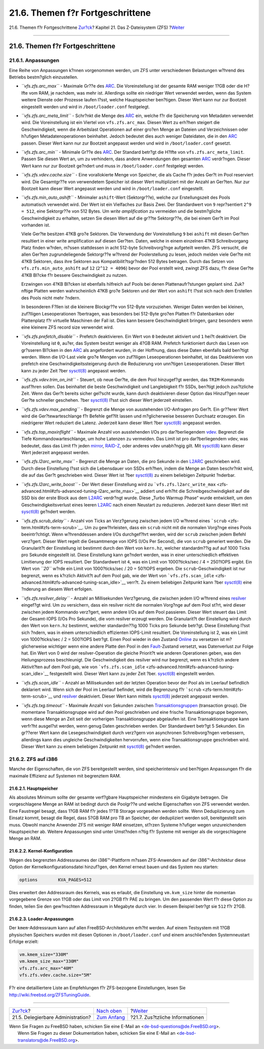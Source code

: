 =================================
21.6. Themen f?r Fortgeschrittene
=================================

.. raw:: html

   <div class="navheader">

21.6. Themen f?r Fortgeschrittene
`Zur?ck <zfs-zfs-allow.html>`__?
Kapitel 21. Das Z-Dateisystem (ZFS)
?\ `Weiter <zfs-links.html>`__

--------------

.. raw:: html

   </div>

.. raw:: html

   <div class="sect1">

.. raw:: html

   <div class="titlepage" xmlns="">

.. raw:: html

   <div>

.. raw:: html

   <div>

21.6. Themen f?r Fortgeschrittene
---------------------------------

.. raw:: html

   </div>

.. raw:: html

   </div>

.. raw:: html

   </div>

.. raw:: html

   <div class="sect2">

.. raw:: html

   <div class="titlepage" xmlns="">

.. raw:: html

   <div>

.. raw:: html

   <div>

21.6.1. Anpassungen
~~~~~~~~~~~~~~~~~~~

.. raw:: html

   </div>

.. raw:: html

   </div>

.. raw:: html

   </div>

Eine Reihe von Anpassungen k?nnen vorgenommen werden, um ZFS unter
verschiedenen Belastungen w?hrend des Betriebs bestm?glich einzustellen.

.. raw:: html

   <div class="itemizedlist">

-  *``vfs.zfs.arc_max``* - Maximale Gr??e des
   `ARC <zfs-term.html#zfs-term-arc>`__. Die Voreinstellung ist der
   gesamte RAM weniger 1?GB oder die H?lfte vom RAM, je nachdem, was
   mehr ist. Allerdings sollte ein niedriger Wert verwendet werden, wenn
   das System weitere Dienste oder Prozesse laufen l?sst, welche
   Hauptspeicher ben?tigen. Dieser Wert kann nur zur Bootzeit
   eingestellt werden und wird in ``/boot/loader.conf`` festgelegt.

-  *``vfs.zfs.arc_meta_limit``* - Schr?nkt die Menge des
   `ARC <zfs-term.html#zfs-term-arc>`__ ein, welche f?r die Speicherung
   von Metadaten verwendet wird. Die Voreinstellung ist ein Viertel von
   ``vfs.zfs.arc_max``. Diesen Wert zu erh?hen steigert die
   Geschwindigkeit, wenn die Arbeitslast Operationen auf einer gro?en
   Menge an Dateien und Verzeichnissen oder h?ufigen
   Metadatenoperationen beinhaltet. Jedoch bedeutet dies auch weniger
   Dateidaten, die in den `ARC <zfs-term.html#zfs-term-arc>`__ passen.
   Dieser Wert kann nur zur Bootzeit angepasst werden und wird in
   ``/boot/loader.conf`` gesetzt.

-  *``vfs.zfs.arc_min``* - Minimale Gr??e des
   `ARC <zfs-term.html#zfs-term-arc>`__. Der Standard betr?gt die H?lfte
   von ``vfs.zfs.arc_meta_limit``. Passen Sie diesen Wert an, um zu
   verhindern, dass andere Anwendungen den gesamten
   `ARC <zfs-term.html#zfs-term-arc>`__ verdr?ngen. Dieser Wert kann nur
   zur Bootzeit ge?ndert und muss in ``/boot/loader.conf`` festgelegt
   werden.

-  *``vfs.zfs.vdev.cache.size``* - Eine vorallokierte Menge von
   Speicher, die als Cache f?r jedes Ger?t im Pool reserviert wird. Die
   Gesamtgr??e von verwendetem Speicher ist dieser Wert multipliziert
   mit der Anzahl an Ger?ten. Nur zur Bootzeit kann dieser Wert
   angepasst werden und wird in ``/boot/loader.conf`` eingestellt.

-  *``vfs.zfs.min_auto_ashift``* - Minimaler ``ashift``-Wert
   (Sektorgr??e), welche zur Erstellungszeit des Pools automatisch
   verwendet wird. Der Wert ist ein Vielfaches zur Basis Zwei. Der
   Standardwert von ``9`` repr?sentiert ``2^9 = 512``, eine Sektorgr??e
   von 512 Bytes. Um *write amplification* zu vermeiden und die
   bestm?gliche Geschwindigkeit zu erhalten, setzen Sie diesen Wert auf
   die gr??te Sektorgr??e, die bei einem Ger?t im Pool vorhanden ist.

   Viele Ger?te besitzen 4?KB gro?e Sektoren. Die Verwendung der
   Voreinstellung ``9`` bei ``ashift`` mit diesen Ger?ten resultiert in
   einer write amplification auf diesen Ger?ten. Daten, welche in einem
   einzelnen 4?KB Schreibvorgang Platz finden w?rden, m?ssen stattdessen
   in acht 512-byte Schreibvorg?nge aufgeteilt werden. ZFS versucht, die
   allen Ger?ten zugrundeliegende Sektorgr??e w?hrend der Poolerstellung
   zu lesen, jedoch melden viele Ger?te mit 4?KB Sektoren, dass ihre
   Sektoren aus Kompatibilit?tsgr?nden 512 Bytes betragen. Durch das
   Setzen von ``vfs.zfs.min_auto_ashift`` auf ``12`` (``2^12 = 4096``)
   bevor der Pool erstellt wird, zwingt ZFS dazu, f?r diese Ger?te 4?KB
   Bl?cke f?r bessere Geschwindigkeit zu nutzen.

   Erzwingen von 4?KB Bl?cken ist ebenfalls hilfreich auf Pools bei
   denen Plattenaufr?stungen geplant sind. Zuk?nftige Platten werden
   wahrscheinlich 4?KB gro?e Sektoren und der Wert von ``ashift`` l?sst
   sich nach dem Erstellen des Pools nicht mehr ?ndern.

   In besonderen F?llen ist die kleinere Blockgr??e von 512-Byte
   vorzuziehen. Weniger Daten werden bei kleinen, zuf?lligen
   Leseoperationen ?bertragen, was besonders bei 512-Byte gro?en Platten
   f?r Datenbanken oder Plattenplatz f?r virtuelle Maschinen der Fall
   ist. Dies kann bessere Geschwindigkeit bringen, ganz besonders wenn
   eine kleinere ZFS record size verwendet wird.

-  *``vfs.zfs.prefetch_disable``* - Prefetch deaktivieren. Ein Wert von
   ``0`` bedeutet aktiviert und ``1`` hei?t deaktiviert. Die
   Voreinstellung ist ``0``, au?er, das System besitzt weniger als 4?GB
   RAM. Prefetch funktioniert durch das Lesen von gr?sseren Bl?cken in
   den `ARC <zfs-term.html#zfs-term-arc>`__ als angefordert wurden, in
   der Hoffnung, dass diese Daten ebenfalls bald ben?tigt werden. Wenn
   die I/O-Last viele gro?e Mengen von zuf?lligen Leseoperationen
   beinhaltet, ist das Deaktivieren von prefetch eine
   Geschwindigkeitssteigerung durch die Reduzierung von unn?tigen
   Leseoperationen. Dieser Wert kann zu jeder Zeit ?ber
   `sysctl(8) <http://www.FreeBSD.org/cgi/man.cgi?query=sysctl&sektion=8>`__
   angepasst werden.

-  *``vfs.zfs.vdev.trim_on_init``* - Steuert, ob neue Ger?te, die dem
   Pool hinzugef?gt werden, das ``TRIM``-Kommando ausf?hren sollen. Das
   beinhaltet die beste Geschwindigkeit und Langlebigkeit f?r SSDs,
   ben?tigt jedoch zus?tzliche Zeit. Wenn das Ger?t bereits sicher
   gel?scht wurde, kann durch deaktivieren dieser Option das Hinzuf?gen
   neuer Ger?te schneller geschehen. ?ber
   `sysctl(8) <http://www.FreeBSD.org/cgi/man.cgi?query=sysctl&sektion=8>`__
   l?sst sich dieser Wert jederzeit einstellen.

-  *``vfs.zfs.vdev.max_pending``* - Begrenzt die Menge von ausstehenden
   I/O-Anfragen pro Ger?t. Ein gr??erer Wert wird die
   Ger?tewarteschlange f?r Befehle gef?llt lassen und m?glicherweise
   besseren Durchsatz erzeugen. Ein niedrigerer Wert reduziert die
   Latenz. Jederzeit kann dieser Wert ?ber
   `sysctl(8) <http://www.FreeBSD.org/cgi/man.cgi?query=sysctl&sektion=8>`__
   angepasst werden.

-  *``vfs.zfs.top_maxinflight``* - Maximale Anzahl von ausstehenden I/Os
   pro dar?berliegendem `vdev <zfs-term.html#zfs-term-vdev>`__. Begrenzt
   die Tiefe Kommandowarteschlange, um hohe Latenzen zu vermeiden. Das
   Limit ist pro dar?berliegendem vdev, was bedeutet, dass das Limit f?r
   jeden `mirror <zfs-term.html#zfs-term-vdev-mirror>`__,
   `RAID-Z <zfs-term.html#zfs-term-vdev-raidz>`__, oder anderes vdev
   unabh?ngig gilt. Mit
   `sysctl(8) <http://www.FreeBSD.org/cgi/man.cgi?query=sysctl&sektion=8>`__
   kann dieser Wert jederzeit angepasst werden.

-  *``vfs.zfs.l2arc_write_max``* - Begrenzt die Menge an Daten, die pro
   Sekunde in den `L2ARC <zfs-term.html#zfs-term-l2arc>`__ geschrieben
   wird. Durch diese Einstellung l?sst sich die Lebensdauer von SSDs
   erh?hen, indem die Menge an Daten beschr?nkt wird, die auf das Ger?t
   geschrieben wird. Dieser Wert ist ?ber
   `sysctl(8) <http://www.FreeBSD.org/cgi/man.cgi?query=sysctl&sektion=8>`__
   zu einem beliebigen Zeitpunkt ?nderbar.

-  *``vfs.zfs.l2arc_write_boost``* - Der Wert dieser Einstellung wird zu
   ```vfs.zfs.l2arc_write_max`` <zfs-advanced.html#zfs-advanced-tuning-l2arc_write_max>`__
   addiert und erh?ht die Schreibgeschwindigkeit auf die SSD bis der
   erste Block aus dem `L2ARC <zfs-term.html#zfs-term-l2arc>`__
   verdr?ngt wurde. Diese „Turbo Warmup Phase“ wurde entwickelt, um den
   Geschwindigkeitsverlust eines leeren
   `L2ARC <zfs-term.html#zfs-term-l2arc>`__ nach einem Neustart zu
   reduzieren. Jederzeit kann dieser Wert mit
   `sysctl(8) <http://www.FreeBSD.org/cgi/man.cgi?query=sysctl&sektion=8>`__
   ge?ndert werden.

-  *``vfs.zfs.scrub_delay``* - Anzahl von Ticks an Verz?gerung zwischen
   jedem I/O w?hrend eines ```scrub`` <zfs-term.html#zfs-term-scrub>`__.
   Um zu gew?hrleisten, dass ein ``scrub`` nicht mit die normalen
   Vorg?nge eines Pools beeintr?chtigt. Wenn w?hrenddessen andere I/Os
   durchgef?hrt werden, wird der ``scrub`` zwischen jedem Befehl
   verz?gert. Dieser Wert regelt die Gesamtmenge von IOPS (I/Os Per
   Second), die von ``scrub`` generiert werden. Die Granularit?t der
   Einstellung ist bestimmt durch den Wert von ``kern.hz``, welcher
   standardm??ig auf auf 1000 Ticks pro Sekunde eingestellt ist. Diese
   Einstellung kann ge?ndert werden, was in einer unterschiedlich
   effektiven Limitierung der IOPS resultiert. Der Standardwert ist
   ``4``, was ein Limit von 1000?ticks/sec / 4 = 250?IOPS ergibt. Ein
   Wert von *``20``* w?rde ein Limit von 1000?ticks/sec / 20 = 50?IOPS
   ergeben. Die ``scrub``-Geschwindigkeit ist nur begrenzt, wenn es
   k?rzlich Aktivit?t auf dem Pool gab, wie der Wert von
   ```vfs.zfs.scan_idle`` <zfs-advanced.html#zfs-advanced-tuning-scan_idle>`__
   verr?t. Zu einem beliebigen Zeitpunkt kann ?ber
   `sysctl(8) <http://www.FreeBSD.org/cgi/man.cgi?query=sysctl&sektion=8>`__
   eine ?nderung an diesem Wert erfolgen.

-  *``vfs.zfs.resilver_delay``* - Anzahl an Millisekunden Verz?gerung,
   die zwischen jedem I/O w?hrend eines
   `resilver <zfs-term.html#zfs-term-resilver>`__ eingef?gt wird. Um zu
   versichern, dass ein resilver nicht die normalen Vorg?nge auf dem
   Pool st?rt, wird dieser zwischen jedem Kommando verz?gert, wenn
   andere I/Os auf dem Pool passieren. Dieser Wert steuert das Limit der
   Gesamt-IOPS (I/Os Pro Sekunde), die vom resilver erzeugt werden. Die
   Granularit?t der Einstellung wird durch den Wert von ``kern.hz``
   bestimmt, welcher standardm??ig 1000 Ticks pro Sekunde betr?gt. Diese
   Einstellung l?sst sich ?ndern, was in einem unterschiedlich
   effizienten IOPS-Limit resultiert. Die Voreinstellung ist 2, was ein
   Limit von 1000?ticks/sec / 2 = 500?IOPS betr?gt. Einen Pool wieder in
   den Zustand `Online <zfs-term.html#zfs-term-online>`__ zu versetzen
   ist m?glicherweise wichtiger wenn eine andere Platte den Pool in den
   `Fault <zfs-term.html#zfs-term-faulted>`__-Zustand versetzt, was
   Datenverlust zur Folge hat. Ein Wert von 0 wird der
   resilver-Operation die gleiche Priorit?t wie anderen Operationen
   geben, was den Heilungsprozess beschleunigt. Die Geschwindigkeit des
   resilver wird nur begrenzt, wenn es k?rzlich andere Aktivit?ten auf
   dem Pool gab, wie von
   ```vfs.zfs.scan_idle`` <zfs-advanced.html#zfs-advanced-tuning-scan_idle>`__
   festgestellt wird. Dieser Wert kann zu jeder Zeit ?ber.
   `sysctl(8) <http://www.FreeBSD.org/cgi/man.cgi?query=sysctl&sektion=8>`__
   eingestellt werden.

-  *``vfs.zfs.scan_idle``* - Anzahl an Millisekunden seit der letzten
   Operation bevor der Pool als im Leerlauf befindlich deklariert wird.
   Wenn sich der Pool im Leerlauf befindet, wird die Begrenzung f?r
   ```scrub`` <zfs-term.html#zfs-term-scrub>`__ und
   `resilver <zfs-term.html#zfs-term-resilver>`__ deaktiviert. Dieser
   Wert kann mittels
   `sysctl(8) <http://www.FreeBSD.org/cgi/man.cgi?query=sysctl&sektion=8>`__
   jederzeit angepasst werden.

-  *``vfs.zfs.txg.timeout``* - Maximale Anzahl von Sekunden zwischen
   `Transaktionsgruppen <zfs-term.html#zfs-term-txg>`__ (transaction
   group). Die momentane Transaktionsgruppe wird auf den Pool
   geschrieben und eine frische Transaktionsgruppe begonnen, wenn diese
   Menge an Zeit seit der vorherigen Transaktionsgruppe abgelaufen ist.
   Eine Transaktionsgruppe kann verfr?ht ausgel?st werden, wenn genug
   Daten geschrieben werden. Der Standardwert betr?gt 5 Sekunden. Ein
   gr??erer Wert kann die Lesegeschwindigkeit durch verz?gern von
   asynchronen Schreibvorg?ngen verbessern, allerdings kann dies
   ungleiche Geschwindigkeiten hervorrufen, wenn eine Transaktionsgruppe
   geschrieben wird. Dieser Wert kann zu einem beliebigen Zeitpunkt mit
   `sysctl(8) <http://www.FreeBSD.org/cgi/man.cgi?query=sysctl&sektion=8>`__
   ge?ndert werden.

.. raw:: html

   </div>

.. raw:: html

   </div>

.. raw:: html

   <div class="sect2">

.. raw:: html

   <div class="titlepage" xmlns="">

.. raw:: html

   <div>

.. raw:: html

   <div>

21.6.2. ZFS auf i386
~~~~~~~~~~~~~~~~~~~~

.. raw:: html

   </div>

.. raw:: html

   </div>

.. raw:: html

   </div>

Manche der Eigenschaften, die von ZFS bereitgestellt werden, sind
speicherintensiv und ben?tigen Anpassungen f?r die maximale Effizienz
auf Systemen mit begrenztem RAM.

.. raw:: html

   <div class="sect3">

.. raw:: html

   <div class="titlepage" xmlns="">

.. raw:: html

   <div>

.. raw:: html

   <div>

21.6.2.1. Hauptspeicher
^^^^^^^^^^^^^^^^^^^^^^^

.. raw:: html

   </div>

.. raw:: html

   </div>

.. raw:: html

   </div>

Als absolutes Minimum sollte der gesamte verf?gbare Hauptspeicher
mindestens ein Gigabyte betragen. Die vorgeschlagene Menge an RAM ist
bedingt durch die Poolgr??e und welche Eigenschaften von ZFS verwendet
werden. Eine Faustregel besagt, dass 1?GB RAM f?r jedes 1?TB Storage
vorgesehen werden sollte. Wenn Deduplizierung zum Einsatz kommt, besagt
die Regel, dass 5?GB RAM pro TB an Speicher, der dedupliziert werden
soll, bereitgestellt sein muss. Obwohl manche Anwender ZFS mit weniger
RAM einsetzen, st?rzen Systeme h?ufiger wegen unzureichendem
Hauptspeicher ab. Weitere Anpassungen sind unter Umst?nden n?tig f?r
Systeme mit weniger als die vorgeschlagene Menge an RAM.

.. raw:: html

   </div>

.. raw:: html

   <div class="sect3">

.. raw:: html

   <div class="titlepage" xmlns="">

.. raw:: html

   <div>

.. raw:: html

   <div>

21.6.2.2. Kernel-Konfiguration
^^^^^^^^^^^^^^^^^^^^^^^^^^^^^^

.. raw:: html

   </div>

.. raw:: html

   </div>

.. raw:: html

   </div>

Wegen des begrenzten Addressraumes der i386™-Plattform m?ssen
ZFS-Anwendern auf der i386™-Architektur diese Option der
Kernelkonfigurationsdatei hinzuf?gen, den Kernel erneut bauen und das
System neu starten:

.. code:: programlisting

    options        KVA_PAGES=512

Dies erweitert den Addressraum des Kernels, was es erlaubt, die
Einstellung ``vm.kvm_size`` hinter die momentan vorgegebene Grenze von
1?GB oder das Limit von 2?GB f?r PAE zu bringen. Um den passenden Wert
f?r diese Option zu finden, teilen Sie den gew?nschten Addressraum in
Megabyte durch vier. In diesem Beispiel betr?gt sie ``512`` f?r 2?GB.

.. raw:: html

   </div>

.. raw:: html

   <div class="sect3">

.. raw:: html

   <div class="titlepage" xmlns="">

.. raw:: html

   <div>

.. raw:: html

   <div>

21.6.2.3. Loader-Anpassungen
^^^^^^^^^^^^^^^^^^^^^^^^^^^^

.. raw:: html

   </div>

.. raw:: html

   </div>

.. raw:: html

   </div>

Der ``kmem``-Addressraum kann auf allen FreeBSD-Architekturen erh?ht
werden. Auf einem Testsystem mit 1?GB physischen Speichers wurden mit
diesen Optionen in ``/boot/loader.conf`` und einem anschlie?enden
Systemneustart Erfolge erzielt:

.. code:: programlisting

    vm.kmem_size="330M"
    vm.kmem_size_max="330M"
    vfs.zfs.arc_max="40M"
    vfs.zfs.vdev.cache.size="5M"

F?r eine detailliertere Liste an Empfehlungen f?r ZFS-bezogene
Einstellungen, lesen Sie http://wiki.freebsd.org/ZFSTuningGuide.

.. raw:: html

   </div>

.. raw:: html

   </div>

.. raw:: html

   </div>

.. raw:: html

   <div class="navfooter">

--------------

+--------------------------------------+-------------------------------+------------------------------------+
| `Zur?ck <zfs-zfs-allow.html>`__?     | `Nach oben <zfs.html>`__      | ?\ `Weiter <zfs-links.html>`__     |
+--------------------------------------+-------------------------------+------------------------------------+
| 21.5. Delegierbare Administration?   | `Zum Anfang <index.html>`__   | ?21.7. Zus?tzliche Informationen   |
+--------------------------------------+-------------------------------+------------------------------------+

.. raw:: html

   </div>

| Wenn Sie Fragen zu FreeBSD haben, schicken Sie eine E-Mail an
  <de-bsd-questions@de.FreeBSD.org\ >.
|  Wenn Sie Fragen zu dieser Dokumentation haben, schicken Sie eine
  E-Mail an <de-bsd-translators@de.FreeBSD.org\ >.
